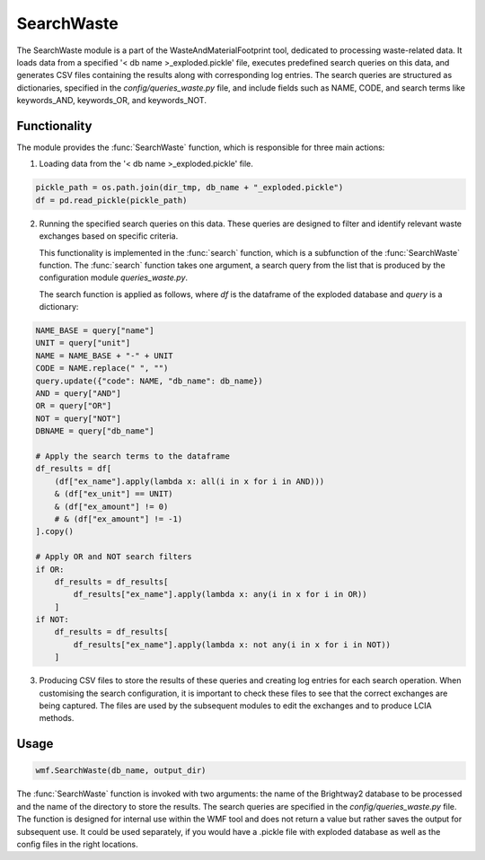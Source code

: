 SearchWaste
===========

The SearchWaste module is a part of the WasteAndMaterialFootprint tool, dedicated to processing waste-related data.
It loads data from a specified '< db name >_exploded.pickle' file, executes predefined search queries on this data,
and generates CSV files containing the results along with corresponding log entries. The search queries are
structured as dictionaries, specified in the `config/queries_waste.py` file, and include fields such as NAME,
CODE, and search terms like keywords_AND, keywords_OR, and keywords_NOT.

Functionality
-------------

The module provides the :func:`SearchWaste` function, which is responsible for three main actions:

1. Loading data from the '< db name >_exploded.pickle' file.

.. code-block:: python

      pickle_path = os.path.join(dir_tmp, db_name + "_exploded.pickle")
      df = pd.read_pickle(pickle_path)

2. Running the specified search queries on this data. These queries are designed to filter and identify
   relevant waste exchanges based on specific criteria.

   This functionality is implemented in the :func:`search` function, which is a subfunction of the :func:`SearchWaste` function.
   The :func:`search` function takes one argument, a search query from the list that is produced by the configuration module `queries_waste.py`.

   The search function is applied as follows, where `df` is the dataframe of the exploded database and `query` is a dictionary:

.. code-block:: python

    NAME_BASE = query["name"]
    UNIT = query["unit"]
    NAME = NAME_BASE + "-" + UNIT
    CODE = NAME.replace(" ", "")
    query.update({"code": NAME, "db_name": db_name})
    AND = query["AND"]
    OR = query["OR"]
    NOT = query["NOT"]
    DBNAME = query["db_name"]

    # Apply the search terms to the dataframe
    df_results = df[
        (df["ex_name"].apply(lambda x: all(i in x for i in AND)))
        & (df["ex_unit"] == UNIT)
        & (df["ex_amount"] != 0)
        # & (df["ex_amount"] != -1)
    ].copy()

    # Apply OR and NOT search filters
    if OR:
        df_results = df_results[
            df_results["ex_name"].apply(lambda x: any(i in x for i in OR))
        ]
    if NOT:
        df_results = df_results[
            df_results["ex_name"].apply(lambda x: not any(i in x for i in NOT))
        ]


3. Producing CSV files to store the results of these queries and creating log entries for each search operation. When customising the search configuration, it is important to check these files to see that the correct exchanges are being captured. The files are used by the subsequent modules to edit the exchanges and to produce LCIA methods.

Usage
-----

.. code-block:: python

    wmf.SearchWaste(db_name, output_dir)


The :func:`SearchWaste` function is invoked with two arguments: the name of the Brightway2 database to be processed and the name of the directory to store the results. The search queries are specified in the `config/queries_waste.py` file. The function is designed for internal use within the WMF tool and does not return a value but rather saves the output for subsequent use. It could be used separately, if you would have a .pickle file with exploded database as well as the config files in the right locations.
